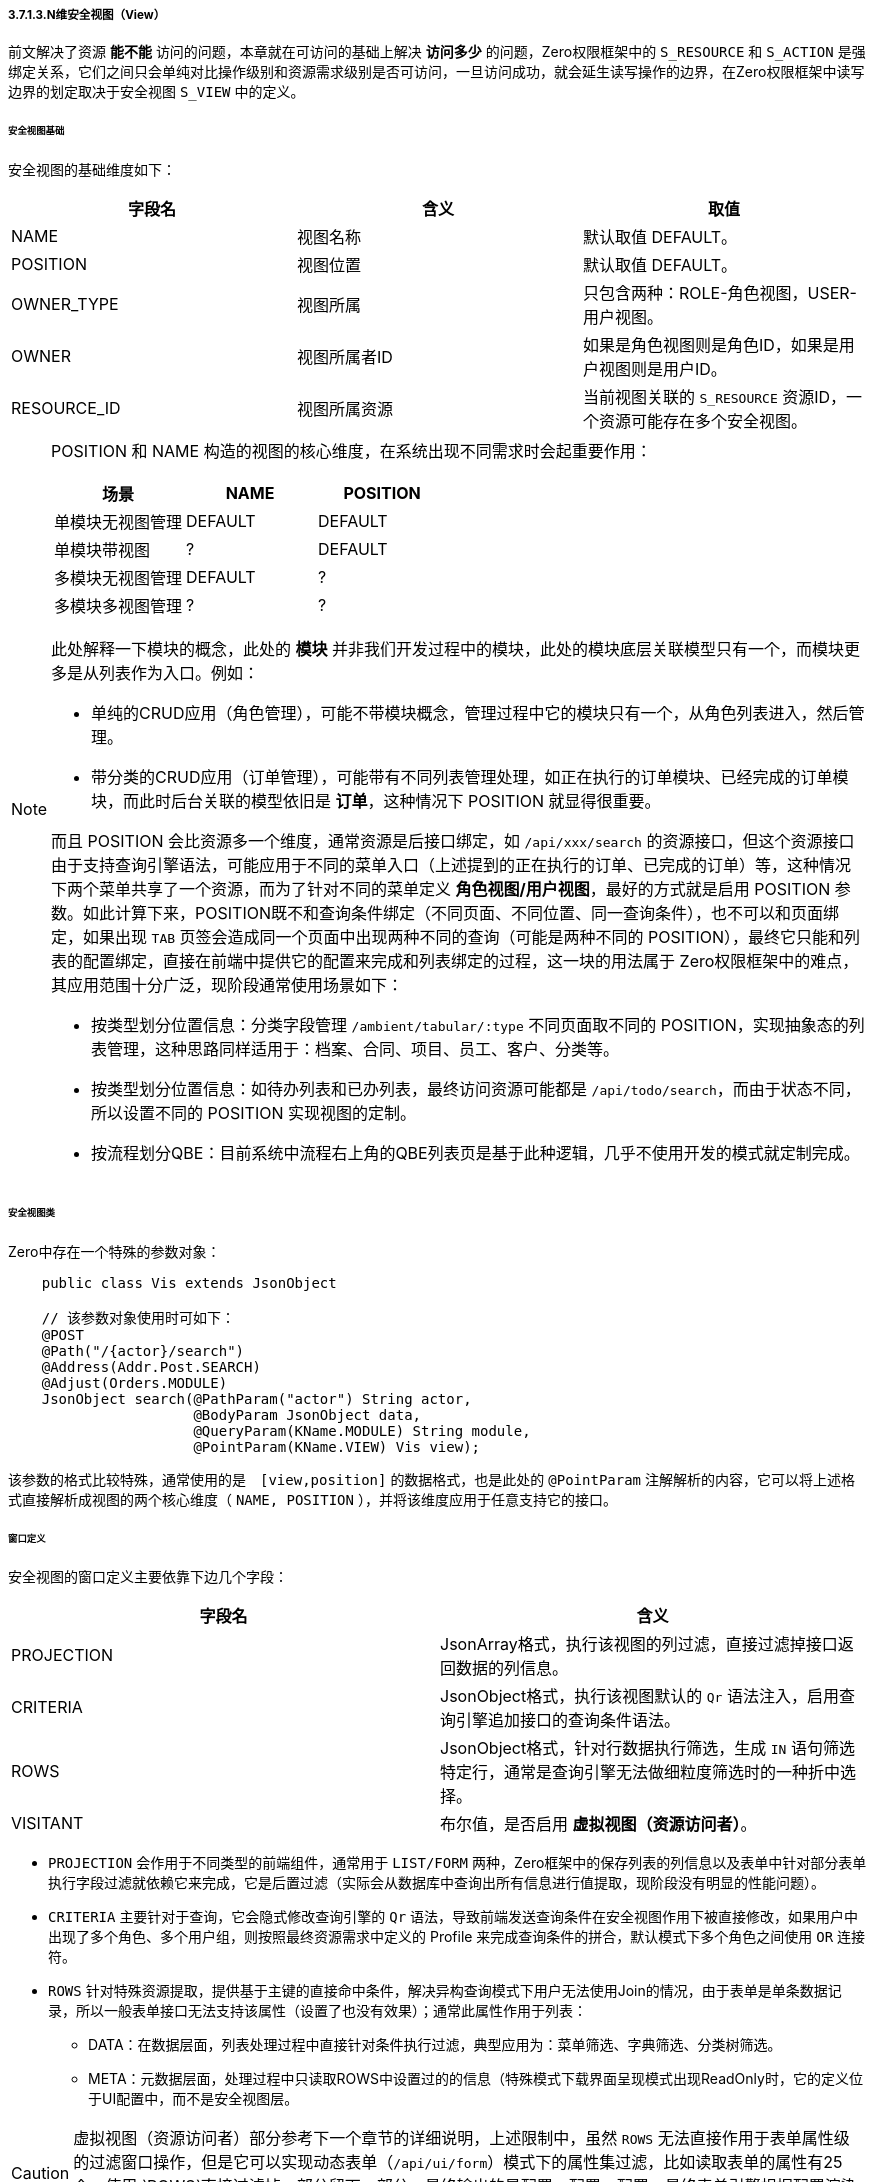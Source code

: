 ifndef::imagesdir[:imagesdir: ../images]
:data-uri:

===== 3.7.1.3.N维安全视图（View）

前文解决了资源 *能不能* 访问的问题，本章就在可访问的基础上解决 *访问多少* 的问题，Zero权限框架中的 `S_RESOURCE` 和 `S_ACTION` 是强绑定关系，它们之间只会单纯对比操作级别和资源需求级别是否可访问，一旦访问成功，就会延生读写操作的边界，在Zero权限框架中读写边界的划定取决于安全视图 `S_VIEW` 中的定义。

====== 安全视图基础

安全视图的基础维度如下：

[options="header"]
|====
|字段名|含义|取值
|NAME|视图名称|默认取值 DEFAULT。
|POSITION|视图位置|默认取值 DEFAULT。
|OWNER_TYPE|视图所属|只包含两种：ROLE-角色视图，USER-用户视图。
|OWNER|视图所属者ID|如果是角色视图则是角色ID，如果是用户视图则是用户ID。
|RESOURCE_ID|视图所属资源|当前视图关联的 `S_RESOURCE` 资源ID，一个资源可能存在多个安全视图。
|====

[NOTE]
====
POSITION 和 NAME 构造的视图的核心维度，在系统出现不同需求时会起重要作用：

[options="header"]
|====
|场景|NAME|POSITION
|单模块无视图管理|DEFAULT|DEFAULT
|单模块带视图|?|DEFAULT
|多模块无视图管理|DEFAULT|?
|多模块多视图管理|?|?
|====

此处解释一下模块的概念，此处的 *模块* 并非我们开发过程中的模块，此处的模块底层关联模型只有一个，而模块更多是从列表作为入口。例如：

- 单纯的CRUD应用（角色管理），可能不带模块概念，管理过程中它的模块只有一个，从角色列表进入，然后管理。
- 带分类的CRUD应用（订单管理），可能带有不同列表管理处理，如正在执行的订单模块、已经完成的订单模块，而此时后台关联的模型依旧是 *订单*，这种情况下 POSITION 就显得很重要。

而且 POSITION 会比资源多一个维度，通常资源是后接口绑定，如 `/api/xxx/search` 的资源接口，但这个资源接口由于支持查询引擎语法，可能应用于不同的菜单入口（上述提到的正在执行的订单、已完成的订单）等，这种情况下两个菜单共享了一个资源，而为了针对不同的菜单定义 *角色视图/用户视图*，最好的方式就是启用 POSITION 参数。如此计算下来，POSITION既不和查询条件绑定（不同页面、不同位置、同一查询条件），也不可以和页面绑定，如果出现 `TAB` 页签会造成同一个页面中出现两种不同的查询（可能是两种不同的 POSITION），最终它只能和列表的配置绑定，直接在前端中提供它的配置来完成和列表绑定的过程，这一块的用法属于 Zero权限框架中的难点，其应用范围十分广泛，现阶段通常使用场景如下：

- 按类型划分位置信息：分类字段管理 `/ambient/tabular/:type` 不同页面取不同的 POSITION，实现抽象态的列表管理，这种思路同样适用于：档案、合同、项目、员工、客户、分类等。
- 按类型划分位置信息：如待办列表和已办列表，最终访问资源可能都是 `/api/todo/search`，而由于状态不同，所以设置不同的 POSITION 实现视图的定制。
- 按流程划分QBE：目前系统中流程右上角的QBE列表页是基于此种逻辑，几乎不使用开发的模式就定制完成。

====

====== 安全视图类

Zero中存在一个特殊的参数对象：

[source,java]
----
    public class Vis extends JsonObject

    // 该参数对象使用时可如下：
    @POST
    @Path("/{actor}/search")
    @Address(Addr.Post.SEARCH)
    @Adjust(Orders.MODULE)
    JsonObject search(@PathParam("actor") String actor,
                      @BodyParam JsonObject data,
                      @QueryParam(KName.MODULE) String module,
                      @PointParam(KName.VIEW) Vis view);
----

该参数的格式比较特殊，通常使用的是　`[view,position]` 的数据格式，也是此处的 `@PointParam` 注解解析的内容，它可以将上述格式直接解析成视图的两个核心维度（ `NAME, POSITION` ），并将该维度应用于任意支持它的接口。

====== 窗口定义

安全视图的窗口定义主要依靠下边几个字段：

[options="header"]
|====
|字段名|含义
|PROJECTION|JsonArray格式，执行该视图的列过滤，直接过滤掉接口返回数据的列信息。
|CRITERIA|JsonObject格式，执行该视图默认的 `Qr` 语法注入，启用查询引擎追加接口的查询条件语法。
|ROWS|JsonObject格式，针对行数据执行筛选，生成 `IN` 语句筛选特定行，通常是查询引擎无法做细粒度筛选时的一种折中选择。
|VISITANT|布尔值，是否启用 *虚拟视图（资源访问者）*。
|====

- `PROJECTION` 会作用于不同类型的前端组件，通常用于 `LIST/FORM` 两种，Zero框架中的保存列表的列信息以及表单中针对部分表单执行字段过滤就依赖它来完成，它是后置过滤（实际会从数据库中查询出所有信息进行值提取，现阶段没有明显的性能问题）。
- `CRITERIA` 主要针对于查询，它会隐式修改查询引擎的 `Qr` 语法，导致前端发送查询条件在安全视图作用下被直接修改，如果用户中出现了多个角色、多个用户组，则按照最终资源需求中定义的 Profile 来完成查询条件的拼合，默认模式下多个角色之间使用 `OR` 连接符。
- `ROWS` 针对特殊资源提取，提供基于主键的直接命中条件，解决异构查询模式下用户无法使用Join的情况，由于表单是单条数据记录，所以一般表单接口无法支持该属性（设置了也没有效果）；通常此属性作用于列表：

+
--
    - DATA：在数据层面，列表处理过程中直接针对条件执行过滤，典型应用为：菜单筛选、字典筛选、分类树筛选。
    - META：元数据层面，处理过程中只读取ROWS中设置过的的信息（特殊模式下载界面呈现模式出现ReadOnly时，它的定义位于UI配置中，而不是安全视图层。
--

[CAUTION]
====
虚拟视图（资源访问者）部分参考下一个章节的详细说明，上述限制中，虽然 `ROWS` 无法直接作用于表单属性级的过滤窗口操作，但是它可以实现动态表单（`/api/ui/form`）模式下的属性集过滤，比如读取表单的属性有25个，使用 `ROWS`直接过滤掉一部分留下一部分，最终输出的是配置、配置、配置，最终表单引擎根据配置渲染表单，可以完成间接作用流程。
====

====== 视图检索流程

看完了上述安全视图的方方面面之后，视图检索流程就变得异常简单了，后端会根据访问资源键值生成 `session-<METHOD>:<URI>:<POSITION>/<VIEW>` 格式的视图缓存键，下边是用户访问某个资源接口时的详细流程：

1. 用户发送请求到某个资源接口如：`/api/xxx/resource`。
2. 系统检索该资源是否存在用户级的 `S_VIEW` 记录（`OWNER_TYPE = USER, OWNER = <USER_ID>`），如果存在该记录，则直接提取安全视图记录对资源执行前后（BEFORE/AFTER）计算。
3. 若不存在用户级的 `S_VIEW` 记录，则继续检索是否有角色级的 `S_VIEW` 记录，若存在则计算。
4. 上述两步都不存在时，忽略安全视图，可访问所有内容。

[TIP]
====
从上述流程可以知道，用户级安全视图优先级比角色高，一般用户级安全视图都是个人视图模式存在，比如某个模块的视图管理，而角色级的视图都是管理员预设，单个用户不可以更改，比如管理员直接针对财务人员以外的角色设置不可访问某些资源的固定列如薪资、账期等。
====

最终 *访问多少* 的问题就直接被安全视图处理掉了，不同角色不同用户在此框架之下访问同一个接口时返回数据就可能出现不同，那么这样就解决了资源重用并且 *访问多少* 的问题。